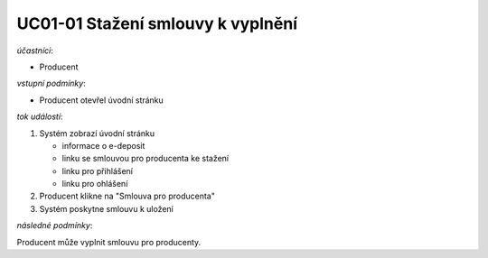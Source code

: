 .. _uc01-01:

UC01-01 Stažení smlouvy k vyplnění
~~~~~~~~~~~~~~~~~~~~~~~~~~~~~~~~~~~~~~

*účastníci*:

- Producent

*vstupní podmínky*:

- Producent otevřel úvodní stránku

*tok událostí*:

1. Systém zobrazí úvodní stránku

   - informace o e-deposit
   - linku se smlouvou pro producenta ke stažení
   - linku pro přihlášení
   - linku pro ohlášení
  
2. Producent klikne na "Smlouva pro producenta"
3. Systém poskytne smlouvu k uložení

*následné podmínky*:

Producent může vyplnit smlouvu pro producenty.

.. raw:: html

	<div id="disqus_thread"></div>
	<script type="text/javascript">
        /* * * CONFIGURATION VARIABLES: EDIT BEFORE PASTING INTO YOUR WEBPAGE * * */
        var disqus_shortname = 'edeposit'; // required: replace example with your forum shortname

        /* * * DON'T EDIT BELOW THIS LINE * * */
        (function() {
            var dsq = document.createElement('script'); dsq.type = 'text/javascript'; dsq.async = true;
            dsq.src = '//' + disqus_shortname + '.disqus.com/embed.js';
            (document.getElementsByTagName('head')[0] || document.getElementsByTagName('body')[0]).appendChild(dsq);
        })();
	</script>
	<noscript>Please enable JavaScript to view the <a href="http://disqus.com/?ref_noscript">comments powered by Disqus.</a></noscript>
	<a href="http://disqus.com" class="dsq-brlink">comments powered by <span class="logo-disqus">Disqus</span></a>
    
